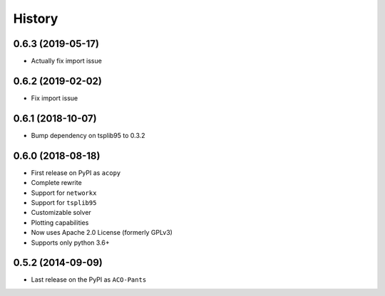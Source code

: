 =======
History
=======

0.6.3 (2019-05-17)
------------------

* Actually fix import issue

0.6.2 (2019-02-02)
------------------

* Fix import issue

0.6.1 (2018-10-07)
------------------

* Bump dependency on tsplib95 to 0.3.2

0.6.0 (2018-08-18)
------------------

* First release on PyPI as ``acopy``
* Complete rewrite
* Support for ``networkx``
* Support for ``tsplib95``
* Customizable solver
* Plotting capabilities
* Now uses Apache 2.0 License (formerly GPLv3)
* Supports only python 3.6+


0.5.2 (2014-09-09)
------------------

* Last release on the PyPI as ``ACO-Pants``
